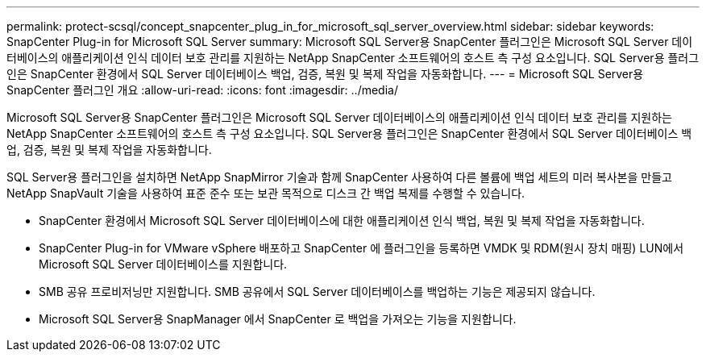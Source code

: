 ---
permalink: protect-scsql/concept_snapcenter_plug_in_for_microsoft_sql_server_overview.html 
sidebar: sidebar 
keywords: SnapCenter Plug-in for Microsoft SQL Server 
summary: Microsoft SQL Server용 SnapCenter 플러그인은 Microsoft SQL Server 데이터베이스의 애플리케이션 인식 데이터 보호 관리를 지원하는 NetApp SnapCenter 소프트웨어의 호스트 측 구성 요소입니다.  SQL Server용 플러그인은 SnapCenter 환경에서 SQL Server 데이터베이스 백업, 검증, 복원 및 복제 작업을 자동화합니다. 
---
= Microsoft SQL Server용 SnapCenter 플러그인 개요
:allow-uri-read: 
:icons: font
:imagesdir: ../media/


[role="lead"]
Microsoft SQL Server용 SnapCenter 플러그인은 Microsoft SQL Server 데이터베이스의 애플리케이션 인식 데이터 보호 관리를 지원하는 NetApp SnapCenter 소프트웨어의 호스트 측 구성 요소입니다.  SQL Server용 플러그인은 SnapCenter 환경에서 SQL Server 데이터베이스 백업, 검증, 복원 및 복제 작업을 자동화합니다.

SQL Server용 플러그인을 설치하면 NetApp SnapMirror 기술과 함께 SnapCenter 사용하여 다른 볼륨에 백업 세트의 미러 복사본을 만들고 NetApp SnapVault 기술을 사용하여 표준 준수 또는 보관 목적으로 디스크 간 백업 복제를 수행할 수 있습니다.

* SnapCenter 환경에서 Microsoft SQL Server 데이터베이스에 대한 애플리케이션 인식 백업, 복원 및 복제 작업을 자동화합니다.
* SnapCenter Plug-in for VMware vSphere 배포하고 SnapCenter 에 플러그인을 등록하면 VMDK 및 RDM(원시 장치 매핑) LUN에서 Microsoft SQL Server 데이터베이스를 지원합니다.
* SMB 공유 프로비저닝만 지원합니다.  SMB 공유에서 SQL Server 데이터베이스를 백업하는 기능은 제공되지 않습니다.
* Microsoft SQL Server용 SnapManager 에서 SnapCenter 로 백업을 가져오는 기능을 지원합니다.

